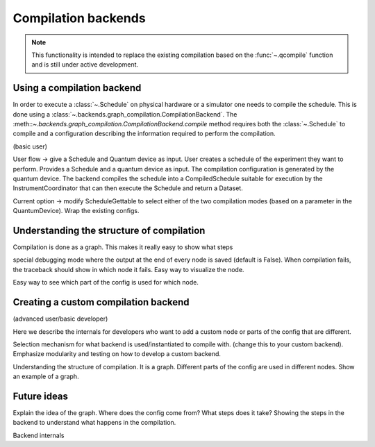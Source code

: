====================
Compilation backends
====================


.. note::

    This functionality is intended to replace the existing compilation based on the :func:`~.qcompile` function and is still under active development.


Using a compilation backend
===========================

In order to execute a :class:`~.Schedule` on physical hardware or a simulator one needs to compile the schedule. This is done using a :class:`~.backends.graph_compilation.CompilationBackend`. The :meth::`~.backends.graph_compilation.CompilationBackend.compile` method requires both the :class:`~.Schedule` to compile and a configuration describing the information required to perform the compilation.








(basic user)

User flow -> give a Schedule and  Quantum device as input.
User creates a schedule of the experiment they want to perform.
Provides a Schedule and a quantum device as input.
The compilation configuration is generated by the quantum device.
The backend compiles the schedule into a CompiledSchedule suitable for execution by the InstrumentCoordinator that can then execute the Schedule and return a Dataset.

Current option -> modify ScheduleGettable to select either of the two compilation modes (based on a parameter in the QuantumDevice).
Wrap the existing configs.




Understanding the structure of compilation
==========================================

Compilation is done as a graph.
This makes it really easy to show what steps

special debugging mode where the output at the end of every node is saved (default is False).
When compilation fails, the traceback should show in which node it fails.
Easy way to visualize the node.

Easy way to see which part of the config is used for which node.


Creating a custom compilation backend
=====================================

(advanced user/basic developer)

Here we describe the internals for developers who want to add a custom node or parts of the config that are different.

Selection mechanism for what backend is used/instantiated to compile with.
(change this to your custom backend).
Emphasize modularity and testing on how to develop a custom backend.



Understanding the structure of compilation.
It is a graph.
Different parts of the config are used in different nodes.
Show an example of a graph.


Future ideas
============

Explain the idea of the graph.
Where does the config come from?
What steps does it take?
Showing the steps in the backend to understand what happens in the compilation.


Backend internals
